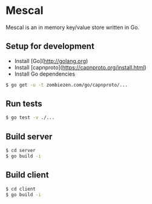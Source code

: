 * Mescal
Mescal is an in memory key/value store written in Go.

** Setup for development

- Install [Go](http://golang.org)
- Install [capnproto](https://capnproto.org/install.html)
- Install Go dependencies

#+BEGIN_SRC bash
$ go get -u -t zombiezen.com/go/capnproto/...
#+END_SRC

** Run tests
#+BEGIN_SRC bash
$ go test -v ./...
#+END_SRC

** Build server
   #+BEGIN_SRC bash
$ cd server
$ go build -i
#+END_SRC

** Build client
#+BEGIN_SRC bash
$ cd client
$ go build -i
#+END_SRC
